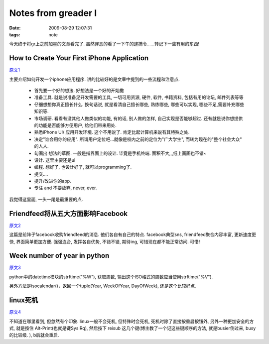 Notes from greader I
========================

:date: 2009-08-29 12:07:31
:tags: note


今天终于将gr上之前加星的文章看完了. 虽然罪恶的看了一下午的逮捕令......转记下一些有用的东西!

How to Create Your First iPhone Application
-------------------------------------------------------

`原文1 <http://www.smashingmagazine.com/2009/08/11/how-to-create-your-first-iphone-application/>`_

主要介绍如何开发一个iphone应用程序. 讲的比较好的是文章中提到的一些流程和注意点.

    * 首先要一个好的想法. 好想法是一个好的开始撒

    * 准备工具. 就是说准备足开发需要的工具, 一切可用资源, 硬件, 软件, 书籍资料, 包括有用的论坛, 邮件列表等等

    * 仔细想想你真正擅长什么. 换句话说, 就是看清自己擅长哪些, 熟练哪些, 哪些可以实现, 哪些不足,需要补充哪些知识等.

    * 市场调研. 看看有没其他人做类似的功能, 有的话, 别人做的怎样, 自己实现是否能够超过. 还有就是说你想提供的功能是否能够方便用户, 给他们带来用处.

    * 熟悉iPhone UI/ 应用开发环境. 这个不用说了. 肯定比起计算机来说有其特殊之处.

    * 决定"谁会用你的应用". 所谓用户定位吧...就像是校内之前的定位为"广大学生", 而转为现在的"整个社会大众" 的人人.

    * 勾画出 想法的草图. 一般是指界面上的设计. 毕竟是手机终端. 面积不大,,,纸上画画也不错~

    * 设计. 这里主要还是ui

    * 编程. 想好了, 也设计好了, 就可以programming了.

    * 提交....

    * 提升/改进你的app.

    * 专注 and 不要放弃, never, ever.

我觉得这里面, 一头一尾是最重要的点.


Friendfeed将从五大方面影响Facebook
-------------------------------------------------------

`原文2 <http://www.yeeyan.com/articles/view/pestwave/54329>`_

这篇是前阵子facebook收购friendfeed的消息. 他们各自有自己的特点. facebook典型sns, friendfeed聚合内容丰富, 更新速度更快, 界面简单更加方便. 强强连合, 发挥各自优势, 不错不错, 期待ing, 可惜现在都不能正常访问. 可惜!


Week number of year in python
------------------------------------------------------

`原文3 <http://blog.khsing.net/2009/08/week-number-of-year-in-python.html>`_

python中的datetime模块的strftime("%W"), 获取周数, 输出这个ISO格式的周数应当使用strftime("%V").

另外方法是isocalendar()，返回一个tuple(Year, WeekOfYear, DayOfWeek), 还是这个比较好点.


linux死机
-------------------

`原文4 <http://www.linuxgem.org/posts/10678>`_

不知道在哪里看到, 但忽然有个印象. linux一般不会死机, 但特殊时会死机, 死机时除了直接按重启按钮外, 另外一种更加安全的方式, 就是按住 Alt-Print(也就是键Sys Rq), 然后按下 reisub 这几个键(博主教了一个记这些键顺序的方法, 就是busier倒过来, busy的比较级. ), b后就会重启.

